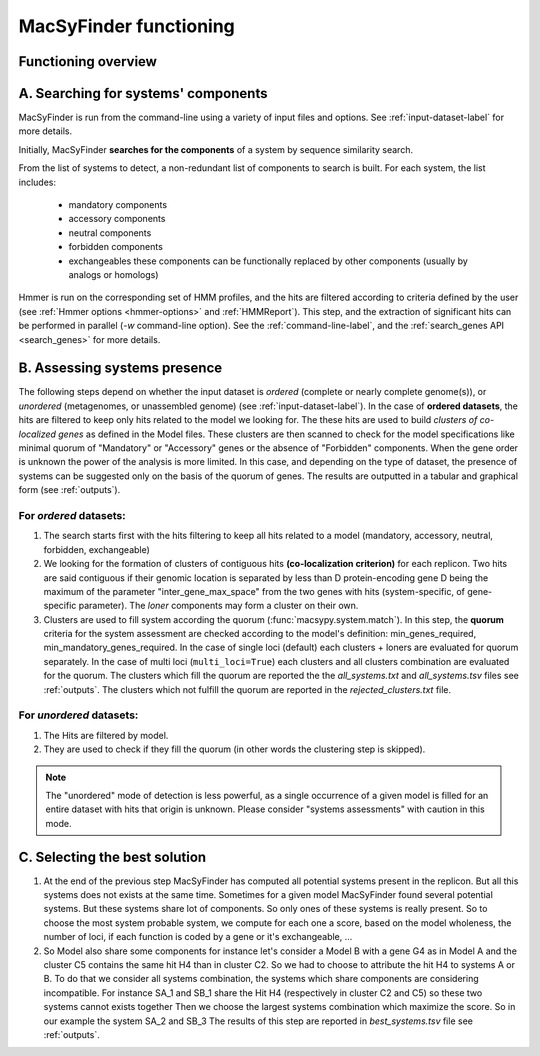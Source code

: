 .. MacSyFinder - Detection of macromolecular systems in protein datasets
    using systems modelling and similarity search.            
    Authors: Sophie Abby, Bertrand Néron                                 
    Copyright © 2014-2020 Institut Pasteur (Paris) and CNRS.
    See the COPYRIGHT file for details                                    
    MacsyFinder is distributed under the terms of the GNU General Public License (GPLv3). 
    See the COPYING file for details.  
    
.. _functioning:


MacSyFinder functioning
=======================

********************
Functioning overview
********************

    .. image:: ../_static/MSF_functioning.svg
     :height: 500px
     :align: left

.. A. MacSyFinder is ran from the command-line using a variety of input files and options.
   See :ref:`input-dataset-label` for more details.

.. B. Depending on the input dataset type ("ordered" or "unordered"),
   the hits detected are processed using their contiguity or not.
   More details are provided in the :ref:`section below<system_assessment>`


************************************
A. Searching for systems' components
************************************
MacSyFinder is run from the command-line using a variety of input files and options.
See :ref:`input-dataset-label` for more details.

Initially, MacSyFinder **searches for the components** of a system by sequence similarity search. 

From the list of systems to detect, a non-redundant list of components to search is built.
For each system, the list includes:

    - mandatory components
    - accessory components
    - neutral components
    - forbidden components
    - exchangeables these components can be functionally replaced by other components (usually by analogs or homologs)

Hmmer is run on the corresponding set of HMM profiles, and the hits are filtered according to criteria defined
by the user (see :ref:`Hmmer options <hmmer-options>` and :ref:`HMMReport`).
This step, and the extraction of significant hits can be performed in parallel (`-w` command-line option).
See the :ref:`command-line-label`, and the :ref:`search_genes API <search_genes>` for more details.

.. _system_assessment:

*****************************
B. Assessing systems presence
*****************************

The following steps depend on whether the input dataset is *ordered* (complete or nearly complete genome(s)),
or *unordered*  (metagenomes, or unassembled genome) (see :ref:`input-dataset-label`).
In the case of **ordered datasets**, the hits are filtered to keep only hits related to the model we looking for.
The these hits are used to build *clusters of co-localized genes* as defined in the Model files.
These clusters are then scanned to check for the model specifications like minimal quorum of
"Mandatory" or "Accessory" genes or the absence of "Forbidden" components.
When the gene order is unknown the power of the analysis is more limited.
In this case, and depending on the type of dataset, the presence of systems can be suggested only on the basis of
the quorum of genes. The results are outputted in a tabular and graphical form (see :ref:`outputs`).

.. _note:
    The `neutral` components are used to build clusters of co-localized genes.
    But does not play any role in quorum assessment.


For *ordered* datasets:
-----------------------

1. The search starts first with the hits filtering to keep all hits related to a model (mandatory, accessory, neutral,
   forbidden, exchangeable)

2.  We looking for the formation of clusters of contiguous hits
    **(co-localization criterion)** for each replicon.
    Two hits are said contiguous if their genomic location is separated by less than D protein-encoding gene D
    being the maximum of the parameter "inter_gene_max_space"
    from the two genes with hits (system-specific, of gene-specific parameter).
    The `loner` components may form a cluster on their own.

3. Clusters are used to fill system according the quorum (:func:`macsypy.system.match`).
   In this step, the **quorum** criteria for the system assessment are checked according to the model's definition:
   min_genes_required, min_mandatory_genes_required.
   In the case of single loci (default) each clusters + loners are evaluated for quorum separately.
   In the case of multi loci (``multi_loci=True``) each clusters and all clusters combination are evaluated for the quorum.
   The clusters which fill the quorum are reported the the `all_systems.txt` and `all_systems.tsv` files see :ref:`outputs`.
   The clusters which not fulfill the quorum are reported in the `rejected_clusters.txt` file.

For *unordered* datasets: 
-------------------------

1. The Hits are filtered by model.
2. They are used to check if they fill the quorum (in other words the clustering step is skipped).

.. note::
    The "unordered" mode of detection is less powerful, as a single occurrence of a given model is filled for
    an entire dataset with hits that origin is unknown. Please consider "systems assessments" with caution in this mode.


******************************
C. Selecting the best solution
******************************

1. At the end of the previous step MacSyFinder has computed all potential systems present in the replicon.
   But all this systems does not exists at the same time.
   Sometimes for a given model MacSyFinder found several potential systems. But these systems share lot of components.
   So only ones of these systems is really present. So to choose the most system probable system, we compute for each one
   a score, based on the model wholeness, the number of loci, if each function is coded by a gene or it's exchangeable, ...


2. So Model also share some components for instance let's consider a Model B with a gene G4 as in Model A
   and the cluster C5 contains the same hit H4 than in cluster C2.
   So we had to choose to attribute the hit H4 to systems A or B.
   To do that we consider all systems combination, the systems which share components are considering incompatible.
   For instance SA_1 and SB_1 share the Hit H4 (respectively in cluster C2 and C5) so these two systems cannot exists together
   Then we choose the largest systems combination which maximize the score.
   So in our example the system SA_2 and SB_3
   The results of this step are reported in `best_systems.tsv` file see :ref:`outputs`.